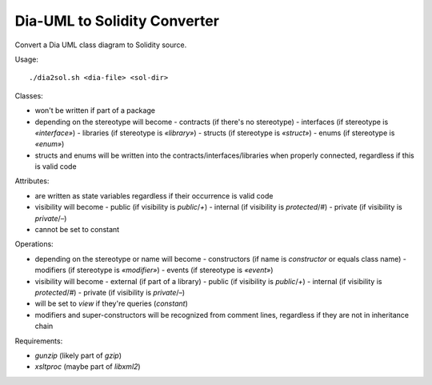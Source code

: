 
=============================
Dia-UML to Solidity Converter
=============================

Convert a Dia UML class diagram to Solidity source.

Usage::

    ./dia2sol.sh <dia-file> <sol-dir>

Classes:

- won't be written if part of a package
- depending on the stereotype will become
  - contracts (if there's no stereotype)
  - interfaces (if stereotype is `«interface»`)
  - libraries (if stereotype is `«library»`)
  - structs (if stereotype is `«struct»`)
  - enums (if stereotype is `«enum»`)
- structs and enums will be written into the contracts/interfaces/libraries
  when properly connected, regardless if this is valid code

Attributes:

- are written as state variables regardless if their occurrence is valid code
- visibility will become
  - public (if visibility is `public`/`+`)
  - internal (if visibility is `protected`/`#`)
  - private (if visibility is `private`/`–`)
- cannot be set to constant

Operations:

- depending on the stereotype or name will become
  - constructors (if name is `constructor` or equals class name)
  - modifiers (if stereotype is `«modifier»`)
  - events (if stereotype is `«event»`)
- visibility will become
  - external (if part of a library)
  - public (if visibility is `public`/`+`)
  - internal (if visibility is `protected`/`#`)
  - private (if visibility is `private`/`–`)
- will be set to `view` if they're queries (`constant`)
- modifiers and super-constructors will be recognized from comment lines,
  regardless if they are not in inheritance chain

Requirements:

- `gunzip` (likely part of `gzip`)
- `xsltproc` (maybe part of `libxml2`)

